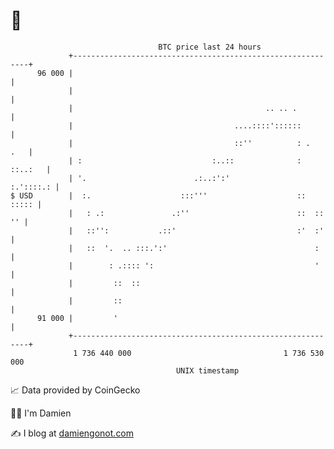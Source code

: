 * 👋

#+begin_example
                                    BTC price last 24 hours                    
                +------------------------------------------------------------+ 
         96 000 |                                                            | 
                |                                                            | 
                |                                           .. .. .          | 
                |                                    ....::::'::::::         | 
                |                                    ::''          : .   .   | 
                | :                             :..::              : ::..:   | 
                | '.                        .:..:':'               :.'::::.: | 
   $ USD        |  :.                    :::'''                    ::  ::::: | 
                |   : .:               .:''                        ::  :: '' | 
                |   ::'':           .::'                           :'  :'    | 
                |   ::  '.  .. :::.':'                                 :     | 
                |        : .:::: ':                                    '     | 
                |         ::  ::                                             | 
                |         ::                                                 | 
         91 000 |         '                                                  | 
                +------------------------------------------------------------+ 
                 1 736 440 000                                  1 736 530 000  
                                        UNIX timestamp                         
#+end_example
📈 Data provided by CoinGecko

🧑‍💻 I'm Damien

✍️ I blog at [[https://www.damiengonot.com][damiengonot.com]]
